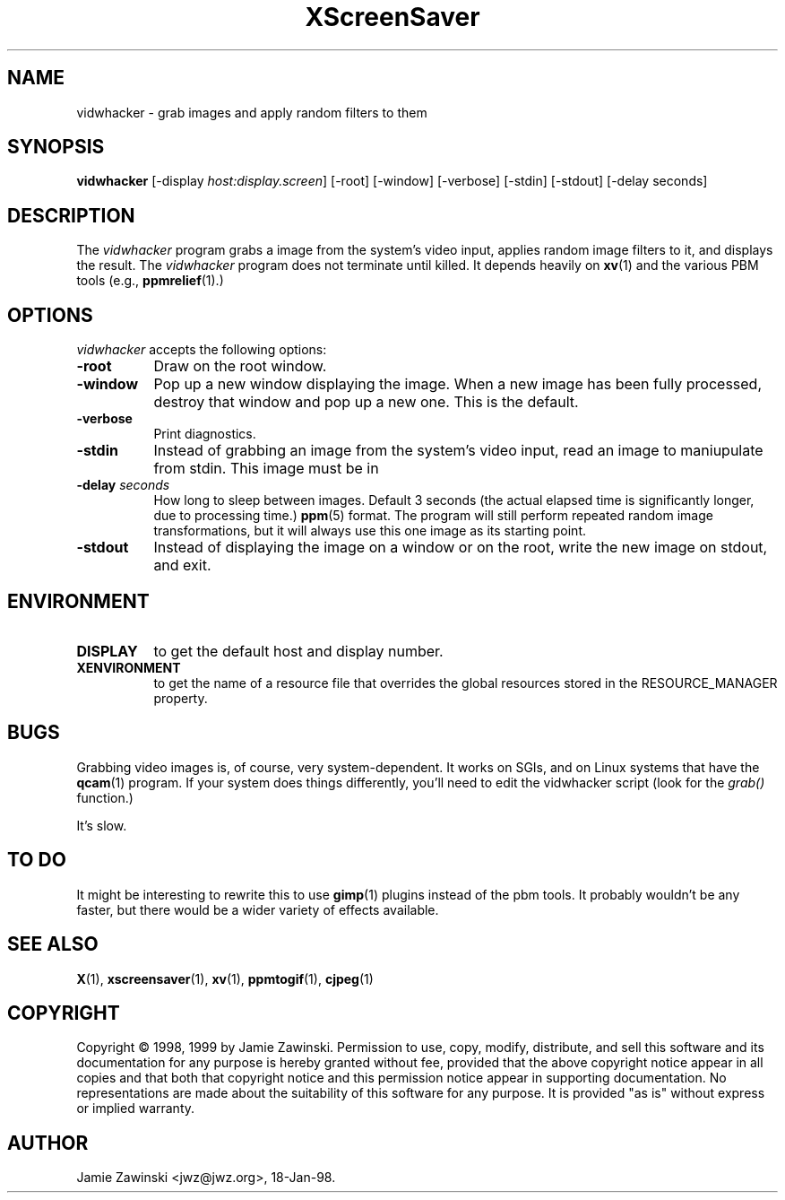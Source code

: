 .TH XScreenSaver 1 "17-Jun-99" "X Version 11"
.SH NAME
vidwhacker - grab images and apply random filters to them
.SH SYNOPSIS
.B vidwhacker
[\-display \fIhost:display.screen\fP] [\-root] [\-window] [\-verbose] [\-stdin] [\-stdout] [\-delay seconds]
.SH DESCRIPTION
The \fIvidwhacker\fP program grabs a image from the system's video input,
applies random image filters to it, and displays the result.  
The \fIvidwhacker\fP program does not terminate until killed.
It depends heavily on
.BR xv (1)
and the various PBM tools
(e.g.,
.BR ppmrelief (1).)
.SH OPTIONS
.I vidwhacker
accepts the following options:
.TP 8
.B \-root
Draw on the root window.
.TP 8
.B \-window
Pop up a new window displaying the image.  When a new image has been fully
processed, destroy that window and pop up a new one.  This is the default.
.TP 8
.B \-verbose
Print diagnostics.
.TP 8
.B \-stdin
Instead of grabbing an image from the system's video input, read an image
to maniupulate from stdin.  This image must be in 
.TP 8
.B \-delay \fIseconds\fP
How long to sleep between images.  Default 3 seconds (the actual
elapsed time is significantly longer, due to processing time.)
.BR ppm (5)
format.  The program will still perform repeated random image 
transformations, but it will always use this one image as its starting point.
.TP 8
.B \-stdout
Instead of displaying the image on a window or on the root, write the new
image on stdout, and exit.
.SH ENVIRONMENT
.PP
.TP 8
.B DISPLAY
to get the default host and display number.
.TP 8
.B XENVIRONMENT
to get the name of a resource file that overrides the global resources
stored in the RESOURCE_MANAGER property.
.SH BUGS
Grabbing video images is, of course, very system-dependent.  It works
on SGIs, and on Linux systems that have the
.BR qcam (1)
program.  If your system does things differently, you'll need to edit
the vidwhacker script (look for the \fIgrab()\fP function.)

It's slow.
.SH TO DO
It might be interesting to rewrite this to use
.BR gimp (1)
plugins instead of the pbm tools.  It probably wouldn't be any faster,
but there would be a wider variety of effects available.
.SH SEE ALSO
.BR X (1),
.BR xscreensaver (1),
.BR xv (1),
.BR ppmtogif (1),
.BR cjpeg (1)
.SH COPYRIGHT
Copyright \(co 1998, 1999 by Jamie Zawinski.  Permission to use, copy, modify, 
distribute, and sell this software and its documentation for any purpose is 
hereby granted without fee, provided that the above copyright notice appear 
in all copies and that both that copyright notice and this permission notice
appear in supporting documentation.  No representations are made about the 
suitability of this software for any purpose.  It is provided "as is" without
express or implied warranty.
.SH AUTHOR
Jamie Zawinski <jwz@jwz.org>, 18-Jan-98.
